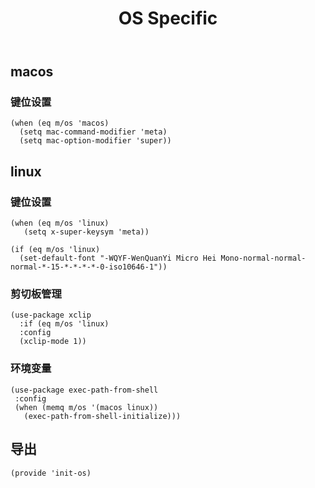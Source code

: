#+TITLE: OS Specific
#+AUTHOR: 孙建康（rising.lambda）
#+EMAIL:  rising.lambda@gmail.com

#+DESCRIPTION: Emacs config for specific operation system
#+PROPERTY:    header-args        :results silent   :eval no-export   :comments org
#+PROPERTY:    header-args        :mkdirp yes
#+PROPERTY:    header-args:elisp  :tangle "~/.emacs.d/lisp/init-os.el"
#+PROPERTY:    header-args:shell  :tangle no
#+OPTIONS:     num:nil toc:nil todo:nil tasks:nil tags:nil
#+OPTIONS:     skip:nil author:nil email:nil creator:nil timestamp:nil
#+INFOJS_OPT:  view:nil toc:nil ltoc:t mouse:underline buttons:0 path:http://orgmode.org/org-info.js

** macos
*** 键位设置
#+BEGIN_SRC elisp
(when (eq m/os 'macos)
  (setq mac-command-modifier 'meta)
  (setq mac-option-modifier 'super))
#+END_SRC
#+END_SRC
** linux
*** 键位设置
 #+BEGIN_SRC elisp
(when (eq m/os 'linux)
   (setq x-super-keysym 'meta))

(if (eq m/os 'linux)
  (set-default-font "-WQYF-WenQuanYi Micro Hei Mono-normal-normal-normal-*-15-*-*-*-*-0-iso10646-1"))
 #+END_SRC
*** 剪切板管理
#+BEGIN_SRC elisp
(use-package xclip
  :if (eq m/os 'linux)
  :config
  (xclip-mode 1))
#+END_SRC
*** 环境变量
#+BEGIN_SRC elisp
(use-package exec-path-from-shell
 :config
 (when (memq m/os '(macos linux))
   (exec-path-from-shell-initialize)))
#+END_SRC
** 导出
 #+BEGIN_SRC elisp
 (provide 'init-os)
 #+END_SRC

